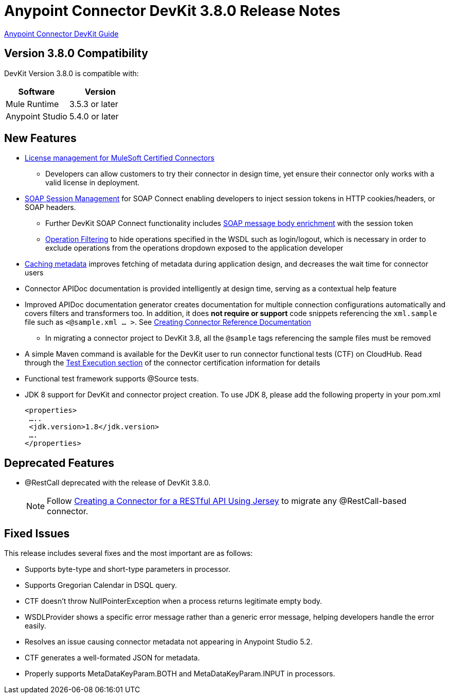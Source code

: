 = Anypoint Connector DevKit 3.8.0 Release Notes
:keywords: devkit, release notes, jdk8

link:/anypoint-connector-devkit/v/3.8[Anypoint Connector DevKit Guide]

== Version 3.8.0 Compatibility

DevKit Version 3.8.0 is compatible with:

[width="100%",cols="50a,50a",options="header"]
|===
|Software|Version
|Mule Runtime|3.5.3 or later
|Anypoint Studio|5.4.0 or later
|===

== New Features

* link:/anypoint-connector-devkit/v/3.8/certified-connector-license-management[License management for MuleSoft Certified Connectors]
** Developers can allow customers to try their connector in design time, yet ensure their connector only works with a valid license in deployment.
* link:/anypoint-connector-devkit/v/3.8/soap-connect-session-management[SOAP Session Management] for SOAP Connect enabling developers to inject session tokens in HTTP cookies/headers, or SOAP headers.
** Further DevKit SOAP Connect functionality includes link:/anypoint-connector-devkit/v/3.7/soap-connect-session-management#enriching-soap-body-with-session-token[SOAP message body enrichment] with the session token
** link:/anypoint-connector-devkit/v/3.8/creating-a-soap-connector#operation-filtering[Operation Filtering] to hide operations specified in the WSDL such as login/logout, which is necessary in order to exclude operations from the operations dropdown exposed to the application developer
* link:anypoint-connector-devkit/v/3.8/adding-datasense#caching-metadata[Caching metadata] improves fetching of metadata during application design, and decreases the wait time for connector users

* Connector APIDoc documentation is provided intelligently at design time, serving as a contextual help feature
* Improved APIDoc documentation generator creates documentation for multiple connection configurations automatically and covers filters and transformers too. In addition, it does *not require or support* code snippets referencing the `xml.sample` file such as `<@sample.xml ... >`.  See link:/anypoint-connector-devkit/v/3.8/connector-reference-documentation[Creating Connector Reference Documentation]
** In migrating a connector project to DevKit 3.8, all the `@sample` tags referencing the sample files must be removed
* A simple Maven command is available for the DevKit user to run connector functional tests (CTF) on CloudHub. Read through the  link:http://mulesoft.github.io/connector-certification-docs/advanced/index.html#_test_execution[Test Execution section] of the connector certification information for details
* Functional test framework supports @Source tests.
* JDK 8 support for DevKit and connector project creation. To use JDK 8, please add the following property in your pom.xml

  <properties>
   …..
   <jdk.version>1.8</jdk.version>
   ….
  </properties>


== Deprecated Features
* @RestCall deprecated with the release of DevKit 3.8.0.
[NOTE]
Follow link:/anypoint-connector-devkit/v/3.6/creating-a-connector-for-a-restful-api-using-jersey[Creating a Connector for a RESTful API Using Jersey] to migrate any @RestCall-based connector.

== Fixed Issues
This release includes several fixes and the most important are as follows:

* Supports byte-type and short-type parameters in processor.
* Supports Gregorian Calendar in DSQL query.
* CTF doesn’t throw NullPointerException when a process returns legitimate empty body.
* WSDLProvider shows a specific error message rather than a generic error message, helping developers handle the error easily.
* Resolves an issue causing connector metadata not appearing in Anypoint Studio 5.2.
* CTF generates a well-formated JSON for metadata.
* Properly supports MetaDataKeyParam.BOTH and MetaDataKeyParam.INPUT in processors.

